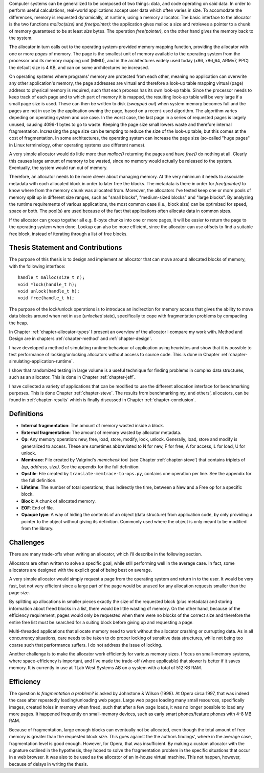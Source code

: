 .. vim:tw=120

.. Allocators
.. ===========

.. raw:: latex

    \chapter{Introduction}

Computer systems can be generalized to be composed of two things: data, and code operating on said data.  In order to
perform useful calculations, real-world applications accept user data which often varies in size.  To accomodate the
differences, memory is requested dynamically, at runtime, using a memory allocator.  The basic interface to the
allocator is the two functions *malloc(size)* and *free(pointer)*: the application gives malloc a size and retrieves a
pointer to a chunk of memory guaranteed to be at least *size* bytes. The operation *free(pointer)*, on the other hand
gives the memory back to the system.

The allocator in turn calls out to the operating system-provided memory mapping function, providing the allocator with
one or more *pages* of memory. The page is the smallest unit of memory available to the operating system from the
processor and its memory mapping unit (MMU), and in the architectures widely used today (x86, x86_64, ARMv7, PPC)
the default size is 4 KB, and can on some architectures be increased.

.. <REF: list of page sizes>.

On operating systems where programs' memory are protected from each other, meaning no application can overwrite any
other application's memory, the page addresses are virtual and therefore a look-up table mapping virtual (page) address
to physical memory is required, such that each process has its own look-up table.  Since the processor needs to
keep track of each page and to which part of memory it is mapped, the resulting look-up table will be very large if a
small page size is used. These can then be written to disk (*swapped out*) when system memory becomes full and the pages
are not in use by the application owning the page, based on a recent-used algorithm.  The algorithm varies
depeding on operating system and use case.  In the worst case, the last page in a series of requested pages is largely
unused, causing 4096-1 bytes to go to waste. Keeping the page size small lowers waste and therefore internal
fragmentation.  Increasing the page size can be tempting to reduce the size of the look-up table, but this comes at the
cost of fragmentation.  In some architectures, the operating system can increase the page size (so-called "huge pages"
in Linux terminology, other operating systems use different names).


.. raw:: comment-reference

    http://unix.stackexchange.com/questions/128213/how-is-page-size-determined-in-virtual-address-space


    the page size is a compromise between memory usage, memory usage and speed.

    A larger page size means more waste when a page is partially used, so the system runs out of memory sooner.
    A deeper MMU descriptor level means more kernel memory for page tables.
    A deeper MMU descriptor level means more time spent in page table traversal.

    The gains of larger page sizes are tiny for most applications, whereas the cost is substantial. This is why most systems use only normal-sized pages.



A very simple allocator would do little more than *malloc()* returning the pages and have *free()* do nothing at all.
Clearly this causes large amount of memory to be wasted, since no memory would actually be released to the system.
Eventually, the system would run out of memory.

Therefore, an allocator needs to be more clever about managing memory. At the very minimum it needs to associate
metadata with each allocated block in order to later free the blocks.  The metadata is there in order for
*free(pointer)* to know where from the memory chunk was allocated from. Moreover, the allocators I've tested keep one or
more pools of memory split up in different size ranges, such as "small blocks", "medium-sized blocks" and "large
blocks". By analyzing the runtime requirements of various applications, the most common case (i.e., block size) can be
optimized for speed, space or both. The pool(s) are used because of the fact that applications often allocate data in
common sizes. 

If the allocator can group together all e.g. 8-byte chunks into one or more pages, it will be easier to return the page
to the operating system when done.  Lookup can also be more efficient, since the allocator can use offsets to find a
suitable free block, instead of iterating through a list of free blocks.

Thesis Statement and Contributions
=======================================================
The purpose of this thesis is to design and implement an allocator that can move around allocated blocks of memory, with
the following interface::

    handle_t malloc(size_t n);
    void *lock(handle_t h);
    void unlock(handle_t h);
    void free(handle_t h);

The purpose of the lock/unlock operations is to introduce an indirection for memory access that gives the ability to
move data blocks around when not in use (*unlocked* state), specifically to cope with fragmentation problems by
compacting the heap. 

In Chapter :ref:`chapter-allocator-types` I present an overview of the allocator I compare my work with.  Method and
Design are in chapters :ref:`chapter-method` and :ref:`chapter-design`. 

I have developed a method of simulating runtime behaviour of application using heuristics and show that it is possible
to test performance of locking/unlocking allocators without access to source code. This is done in Chapter
:ref:`chapter-simulating-application-runtime`.

I show that randomized testing in large volume is a useful technique for finding problems in
complex data structures, such as an allocator. This is done in Chapter :ref:`chapter-jeff`.

I have collected a variety of applications that can be modified to use the different allocation interface for benchmarking
purposes. This is done Chapter :ref:`chapter-steve`. The results from benchmarking my, and others', allocators, can be
found in :ref:`chapter-results` which is finally discussed in Chapter :ref:`chapter-conclusion`. 


.. raw:: comment-done 

    Thesis Outline (X X X: kanske inte egen rubrik utan löpande)
    ~~~~~~~~~~~~~~~~~~~~~~~~~~~~~~~~~~~~~~~~~~~~~~~~~~~~~~~~~~~~~~~~~
    http://phdcomics.com/comics/archive/phd071713s.gif

    http://www.butte.edu/library/documents/Research%20Paper%20Outline%20Examples.pdf

    http://www.cs.toronto.edu/~sme/presentations/thesiswriting.pdf


Definitions
============
* **Internal fragmentation**: The amount of memory wasted inside a block.
* **External fragmentation**: The amount of memory wasted by allocator metadata.
* **Op**: Any memory operation: new, free, load, store, modify, lock, unlock. Generally, load, store and modify is generalized to
  access. These are sometimes abbreviated to N for new, F for free, A for access, L for load, U for unlock.
* **Memtrace**: File created by Valgrind's *memcheck* tool (see Chapter :ref:`chapter-steve`) that contains triplets of *(op, address, size)*.
  See the appendix for the full definition.
* **Opsfile**: File created by ``translate-memtrace-to-ops.py``, contains one operation per line. See the appendix for the full
  definition.
* **Lifetime**: The number of total operations, thus indirectly the time, between a New and a Free op for a specific block.
* **Block**: A chunk of allocated memory.
* **EOF**: End of file.
* **Opaque type**: A way of hiding the contents of an object (data structure) from application code, by only providing a
  pointer to the object without giving its definition. Commonly used where the object is only meant to be modified from
  the library.
  
Challenges
============================================
There are many trade-offs when writing an allocator, which I'll describe in the following section.

Allocators are often written to solve a specific goal, while still performing well in the average case. In fact, some
allocators are designed with the explicit goal of being best on average. 

.. Furthermore, speed often hinders efficiency and vice versa.

A very simple allocator would simply request a page from the operating system and return in to the user. It would be
very fast, but not very efficient since a large part of the page would be unused for any allocation requests smaller
than the page size.

By splitting up allocations in smaller pieces exactly the size of the requested block (plus metadata) and storing
information about freed blocks in a list, there would be little wasting of memory. On the other hand, because of the
efficiency requirement, pages would only be requested when there were no blocks of the correct size and therefore the
entire free list must be searched for a suiting block before giving up and requesting a page.

Multi-threaded applications that allocate memory need to work without the allocator crashing or currupting
data. As in all concurrency situations, care needs to be taken to do proper locking of sensitive data structures, while
not being too coarse such that performance suffers. I do not address the issue of locking.

Another challenge is to make the allocator work efficiently for various memory sizes. I focus on small-memory systems,
where space-efficiency is important, and I've made the trade-off (where applicable) that slower is better if it saves
memory. It is currently in use at TLab West Systems AB on a system with a total of 512 KB RAM.

Efficiency
======================================
The question *Is fragmentation a problem?* is asked by Johnstone & Wilson (1998). At Opera circa 1997, that
was indeed the case after repeatedly loading/unloading web pages. Large web pages loading many small resources,
specifically images, created holes in memory when freed, such that after a few page loads, it was no longer possible to
load any more pages. It happened frequently on small-memory devices, such as early smart phones/feature phones with 4-8 MB RAM.

Because of fragmentation, large enough blocks can eventually not be allocated, even though the total amount of free
memory is greater than the requested block size.  This goes against the the authors findings', where in the average case,
fragmentation level is good enough. However, for Opera, that was insufficient.  By making a custom allocator with the
signature outlined in the hypothesis, they hoped to solve the fragmentation problem in the specific situations that
occur in a web browser. It was also to be used as the allocator of an in-house virtual machine. This not happen,
however, because of delays in writing the thesis.


